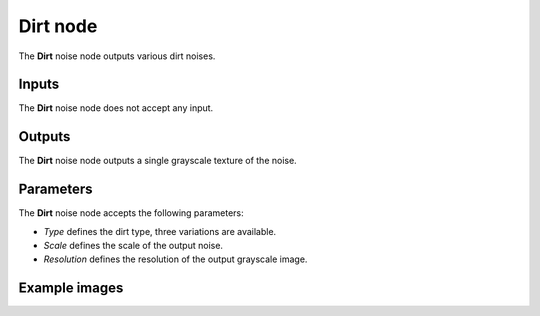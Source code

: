 Dirt node
~~~~~~~~~

The **Dirt** noise node outputs various dirt noises.

.. image:: images/node_noise_composite_dirt.png
	:align: center

Inputs
++++++

The **Dirt** noise node does not accept any input.

Outputs
+++++++

The **Dirt** noise node outputs a single grayscale texture of the noise.

Parameters
++++++++++

The **Dirt** noise node accepts the following parameters:

* *Type* defines the dirt type, three variations are available.

* *Scale* defines the scale of the output noise.

* *Resolution* defines the resolution of the output grayscale image.

Example images
++++++++++++++

.. image:: images/node_dirt_samples.png
	:align: center

